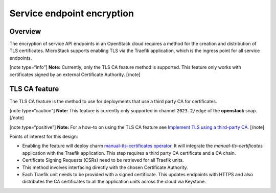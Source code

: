 Service endpoint encryption
===========================

Overview
--------

The encryption of service API endpoints in an OpenStack cloud requires a
method for the creation and distribution of TLS certificates. MicroStack
supports enabling TLS via the Traefik application, which is the ingress
point for all service endpoints.

[note type=“info”] **Note:** Currently, only the TLS CA feature method
is supported. This feature only works with certificates signed by an
external Certificate Authority. [/note]

TLS CA feature
--------------

The TLS CA feature is the method to use for deployments that use a third
party CA for certificates.

[note type=“caution”] **Note:** This feature is currently only supported
in channel ``2023.2/edge`` of the **openstack** snap. [/note]

[note type=“positive”] **Note:** For a how-to on using the TLS CA
feature see `Implement TLS using a third-party CA </t/43099>`__. [/note]

Points of interest for this design:

-  Enabling the feature will deploy charm `manual-tls-certificates
   operator <https://charmhub.io/manual-tls-certificates>`__. It will
   integrate the `manual-tls-certificates` application with the
   Traefik application. This step requires a third party CA certificate
   and a CA chain.

-  Certificate Signing Requests (CSRs) need to be retrieved for all
   Traefik units.

-  This method involves interfacing directly with the chosen Certificate
   Authority.

-  Each Traefik unit needs to be provided with a signed certificate.
   This updates endpoints with HTTPS and also distributes the CA
   certificates to all the application units across the cloud via
   Keystone.
